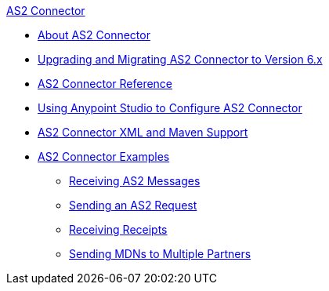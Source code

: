 .xref:index.adoc[AS2 Connector]
* xref:index.adoc[About AS2 Connector]
* xref:as2-connector-upgrade-migrate.adoc[Upgrading and Migrating AS2 Connector to Version 6.x]
* xref:as2-connector-reference.adoc[AS2 Connector Reference]
* xref:as2-connector-studio.adoc[Using Anypoint Studio to Configure AS2 Connector]
* xref:as2-connector-xml-maven.adoc[AS2 Connector XML and Maven Support]
* xref:as2-connector-examples.adoc[AS2 Connector Examples]
** xref:as2-connector-receiving-messages.adoc[Receiving AS2 Messages]
** xref:as2-connector-sending-messages.adoc[Sending an AS2 Request]
** xref:as2-connector-receiving-receipts.adoc[Receiving Receipts]
** xref:as2-connector-multiple-partners.adoc[Sending MDNs to Multiple Partners]
